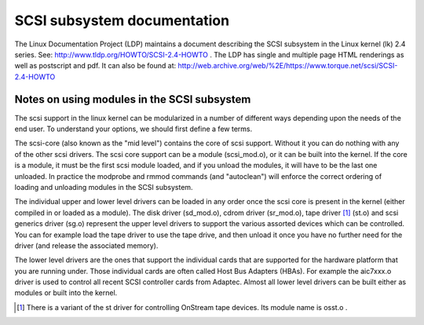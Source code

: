 .. SPDX-License-Identifier: GPL-2.0

============================
SCSI subsystem documentation
============================

The Linux Documentation Project (LDP) maintains a document describing
the SCSI subsystem in the Linux kernel (lk) 2.4 series. See:
http://www.tldp.org/HOWTO/SCSI-2.4-HOWTO . The LDP has single
and multiple page HTML renderings as well as postscript and pdf.
It can also be found at:
http://web.archive.org/web/%2E/https://www.torque.net/scsi/SCSI-2.4-HOWTO

Notes on using modules in the SCSI subsystem
============================================
The scsi support in the linux kernel can be modularized in a number of
different ways depending upon the needs of the end user.  To understand
your options, we should first define a few terms.

The scsi-core (also known as the "mid level") contains the core of scsi
support.  Without it you can do nothing with any of the other scsi drivers.
The scsi core support can be a module (scsi_mod.o), or it can be built into
the kernel. If the core is a module, it must be the first scsi module
loaded, and if you unload the modules, it will have to be the last one
unloaded.  In practice the modprobe and rmmod commands (and "autoclean")
will enforce the correct ordering of loading and unloading modules in
the SCSI subsystem.

The individual upper and lower level drivers can be loaded in any order
once the scsi core is present in the kernel (either compiled in or loaded
as a module).  The disk driver (sd_mod.o), cdrom driver (sr_mod.o),
tape driver [1]_ (st.o) and scsi generics driver (sg.o) represent the upper
level drivers to support the various assorted devices which can be
controlled.  You can for example load the tape driver to use the tape drive,
and then unload it once you have no further need for the driver (and release
the associated memory).

The lower level drivers are the ones that support the individual cards that
are supported for the hardware platform that you are running under. Those
individual cards are often called Host Bus Adapters (HBAs). For example the
aic7xxx.o driver is used to control all recent SCSI controller cards from
Adaptec. Almost all lower level drivers can be built either as modules or
built into the kernel.

.. [1] There is a variant of the st driver for controlling OnStream tape
       devices. Its module name is osst.o .

